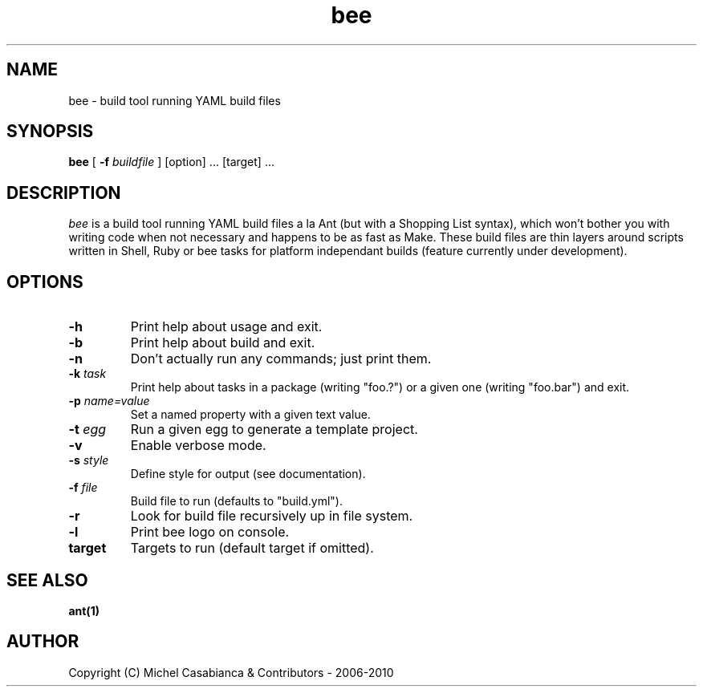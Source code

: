 .TH bee 1
.SH NAME
bee \- build tool running YAML build files
.SH SYNOPSIS
.B "bee"
[
.B \-f
.I buildfile
]
[option] ...
[target] ...
.SH DESCRIPTION
.LP
.I bee
is a build tool running YAML build files a la Ant (but with a Shopping
List syntax), which won't bother you with writing code when not necessary
and happens to be as fast as Make. These build files are thin layers around
scripts written in Shell, Ruby or bee tasks for platform independant builds
(feature currently under development).
.SH OPTIONS
.TP
.B -h
Print help about usage and exit.
.TP
.B -b
Print help about build and exit.
.TP
.B -n
Don't actually run any commands; just print them.
.TP
.BI "\-k " task
Print help about tasks in a package (writing "foo.?")
or a  given one (writing "foo.bar") and exit.
.TP
.BI "\-p " name=value
Set a named property with a given text value.
.TP
.BI "\-t " egg
Run a given egg to generate a template project.
.TP
.B -v
Enable verbose mode.
.TP
.BI "\-s " style
Define style for output (see documentation).
.TP
.BI "\-f " file
Build file to run (defaults to "build.yml").
.TP
.B -r
Look for build file recursively up in file system.
.TP
.B -l
Print bee logo on console.
.TP
.B target
Targets to run (default target if omitted).
.SH "SEE ALSO"
.BR ant(1)
.SH AUTHOR
Copyright (C) Michel Casabianca & Contributors - 2006-2010
